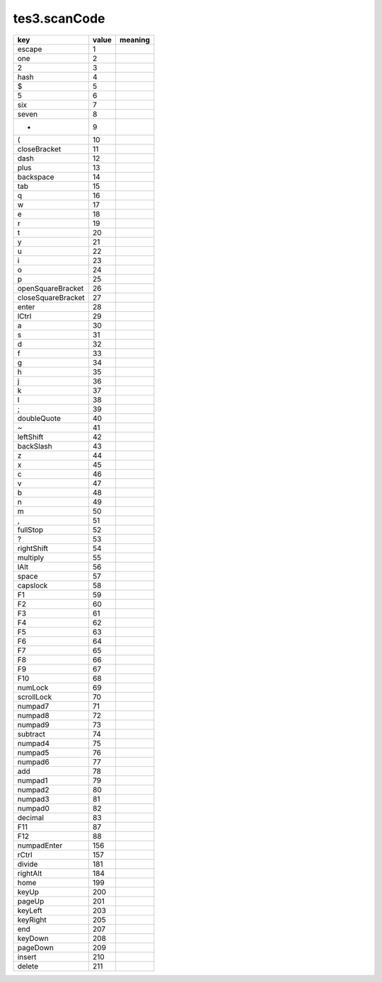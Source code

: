 tes3.scanCode
====================================================================================================

================== ===== =======
key                value meaning
================== ===== =======
escape             1  
one                2  
2                  3  
hash               4  
$                  5  
5                  6  
six                7  
seven              8  
*                  9  
(                  10 
closeBracket       11 
dash               12 
plus               13 
backspace          14 
tab                15 
q                  16 
w                  17 
e                  18 
r                  19 
t                  20 
y                  21 
u                  22 
i                  23 
o                  24 
p                  25 
openSquareBracket  26 
closeSquareBracket 27 
enter              28 
lCtrl              29 
a                  30 
s                  31 
d                  32 
f                  33 
g                  34 
h                  35 
j                  36 
k                  37 
l                  38 
;                  39 
doubleQuote        40 
~                  41 
leftShift          42 
backSlash          43 
z                  44 
x                  45 
c                  46 
v                  47 
b                  48 
n                  49 
m                  50 
,                  51 
fullStop           52 
?                  53 
rightShift         54 
multiply           55 
lAlt               56 
space              57 
capslock           58 
F1                 59 
F2                 60 
F3                 61 
F4                 62 
F5                 63 
F6                 64 
F7                 65 
F8                 66 
F9                 67 
F10                68 
numLock            69 
scrollLock         70 
numpad7            71 
numpad8            72 
numpad9            73 
subtract           74 
numpad4            75 
numpad5            76 
numpad6            77 
add                78 
numpad1            79 
numpad2            80 
numpad3            81 
numpad0            82 
decimal            83 
F11                87 
F12                88 
numpadEnter        156
rCtrl              157
divide             181
rightAlt           184
home               199
keyUp              200
pageUp             201
keyLeft            203
keyRight           205
end                207
keyDown            208
pageDown           209
insert             210
delete             211
================== ===== =======
